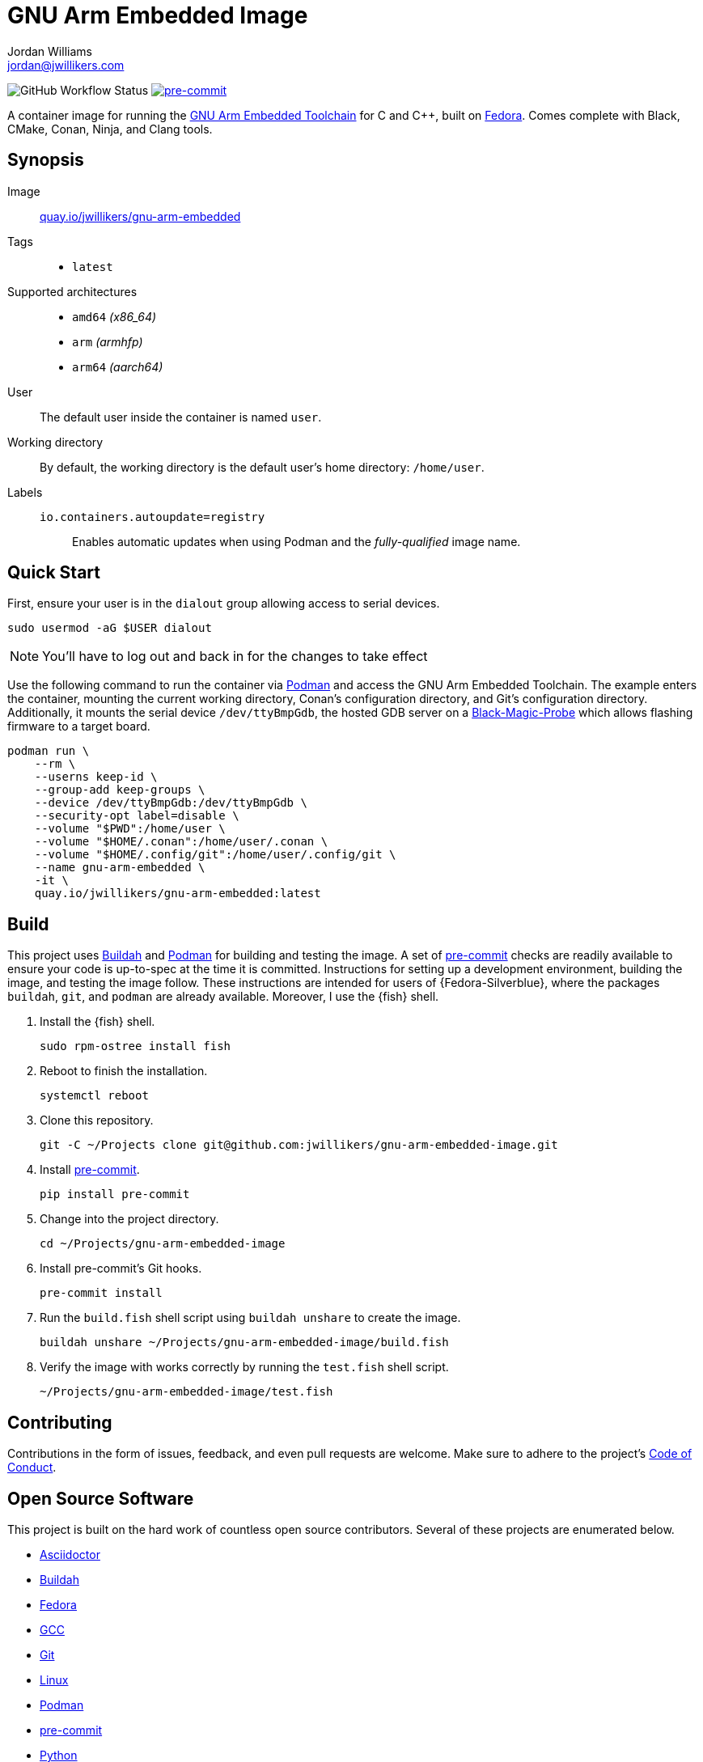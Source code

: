 = GNU Arm Embedded Image
Jordan Williams <jordan@jwillikers.com>
:experimental:
:icons: font
ifdef::env-github[]
:tip-caption: :bulb:
:note-caption: :information_source:
:important-caption: :heavy_exclamation_mark:
:caution-caption: :fire:
:warning-caption: :warning:
endif::[]
:Black-Magic-Probe: https://github.com/blacksphere/blackmagic/wiki[Black-Magic-Probe]
:Buildah: https://buildah.io/[Buildah]
:Fedora: https://getfedora.org/[Fedora]
:GCC: https://gcc.gnu.org/[GCC]
:GNU-Arm-Embedded-Toolchain: https://developer.arm.com/tools-and-software/open-source-software/developer-tools/gnu-toolchain/gnu-rm/downloads[GNU Arm Embedded Toolchain]
:pre-commit: https://pre-commit.com/[pre-commit]
:Podman: https://podman.io/[Podman]

image:https://img.shields.io/github/workflow/status/jwillikers/gnu-arm-embedded-image/CI/main[GitHub Workflow Status]
image:https://img.shields.io/badge/pre--commit-enabled-brightgreen?logo=pre-commit&logoColor=white[pre-commit, link=https://github.com/pre-commit/pre-commit]

A container image for running the {GNU-Arm-Embedded-Toolchain} for C and {cpp}, built on {Fedora}.
Comes complete with Black, CMake, Conan, Ninja, and Clang tools.

== Synopsis

Image:: https://quay.io/repository/jwillikers/gnu-arm-embedded[quay.io/jwillikers/gnu-arm-embedded]

Tags::
* `latest`

Supported architectures::
* `amd64` _(x86_64)_
* `arm` _(armhfp)_
* `arm64` _(aarch64)_

User:: The default user inside the container is named `user`.

Working directory:: By default, the working directory is the default user's home directory: `/home/user`.

Labels::
`io.containers.autoupdate=registry`::: Enables automatic updates when using Podman and the _fully-qualified_ image name.

== Quick Start

First, ensure your user is in the `dialout` group allowing access to serial devices.

[source,sh]
----
sudo usermod -aG $USER dialout
----

NOTE: You'll have to log out and back in for the changes to take effect

Use the following command to run the container via {Podman} and access the GNU Arm Embedded Toolchain.
The example enters the container, mounting the current working directory, Conan's configuration directory, and Git's configuration directory.
Additionally, it mounts the serial device `/dev/ttyBmpGdb`, the hosted GDB server on a {Black-Magic-Probe} which allows flashing firmware to a target board.

[source,sh]
----
podman run \
    --rm \
    --userns keep-id \
    --group-add keep-groups \
    --device /dev/ttyBmpGdb:/dev/ttyBmpGdb \
    --security-opt label=disable \
    --volume "$PWD":/home/user \
    --volume "$HOME/.conan":/home/user/.conan \
    --volume "$HOME/.config/git":/home/user/.config/git \
    --name gnu-arm-embedded \
    -it \
    quay.io/jwillikers/gnu-arm-embedded:latest
----

== Build

This project uses {Buildah} and {Podman} for building and testing the image.
A set of {pre-commit} checks are readily available to ensure your code is up-to-spec at the time it is committed.
Instructions for setting up a development environment, building the image, and testing the image follow.
These instructions are intended for users of {Fedora-Silverblue}, where the packages `buildah`, `git`, and `podman` are already available.
Moreover, I use the {fish} shell.

. Install the {fish} shell.
+
[source,sh]
----
sudo rpm-ostree install fish
----

. Reboot to finish the installation.
+
[source,sh]
----
systemctl reboot
----

. Clone this repository.
+
[source,sh]
----
git -C ~/Projects clone git@github.com:jwillikers/gnu-arm-embedded-image.git
----

. Install {pre-commit}.
+
[source,sh]
----
pip install pre-commit
----

. Change into the project directory.
+
[source,sh]
----
cd ~/Projects/gnu-arm-embedded-image
----

. Install pre-commit's Git hooks.
+
[source,sh]
----
pre-commit install
----

. Run the `build.fish` shell script using `buildah unshare` to create the image.
+
[source,sh]
----
buildah unshare ~/Projects/gnu-arm-embedded-image/build.fish
----

. Verify the image with works correctly by running the `test.fish` shell script.
+
[source,sh]
----
~/Projects/gnu-arm-embedded-image/test.fish
----

== Contributing

Contributions in the form of issues, feedback, and even pull requests are welcome.
Make sure to adhere to the project's link:CODE_OF_CONDUCT.adoc[Code of Conduct].

== Open Source Software

This project is built on the hard work of countless open source contributors.
Several of these projects are enumerated below.

* https://asciidoctor.org/[Asciidoctor]
* {Buildah}
* {Fedora}
* {GCC}
* https://git-scm.com/[Git]
* https://www.linuxfoundation.org/[Linux]
* {Podman}
* {pre-commit}
* https://www.python.org/[Python]
* https://rouge.jneen.net/[Rouge]
* https://www.ruby-lang.org/en/[Ruby]

== Code of Conduct

Refer to the project's link:CODE_OF_CONDUCT.adoc[Code of Conduct] for details.

== License

This repository is licensed under the https://www.gnu.org/licenses/gpl-3.0.html[GPLv3], a copy of which is provided in the link:LICENSE.adoc[license file].

© 2021 Jordan Williams

== Authors

mailto:{email}[{author}]
